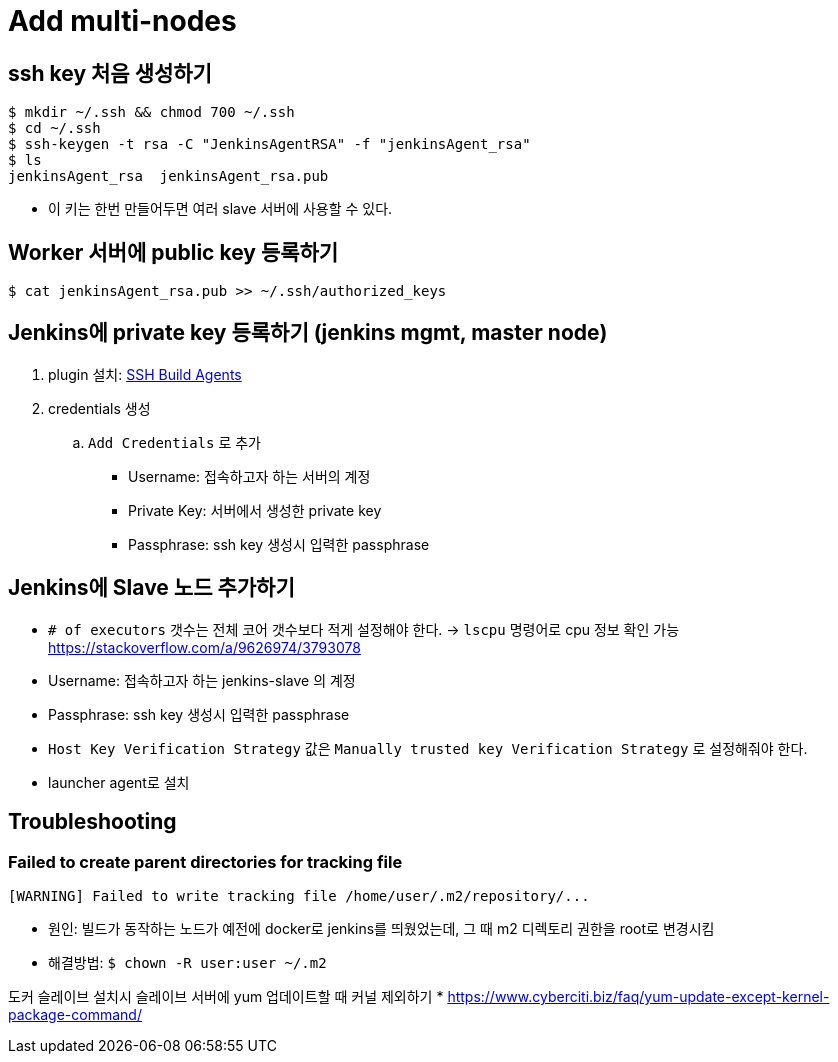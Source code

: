 = Add multi-nodes

== ssh key 처음 생성하기

[source, bash]
----
$ mkdir ~/.ssh && chmod 700 ~/.ssh
$ cd ~/.ssh
$ ssh-keygen -t rsa -C "JenkinsAgentRSA" -f "jenkinsAgent_rsa"
$ ls
jenkinsAgent_rsa  jenkinsAgent_rsa.pub
----

* 이 키는 한번 만들어두면 여러 slave 서버에 사용할 수 있다.

== Worker 서버에 public key 등록하기

[source, bash]
----
$ cat jenkinsAgent_rsa.pub >> ~/.ssh/authorized_keys
----

== Jenkins에 private key 등록하기 (jenkins mgmt, master node)

. plugin 설치: https://plugins.jenkins.io/ssh-slaves/[SSH Build Agents]
. credentials 생성
.. `Add Credentials` 로 추가
*** Username: 접속하고자 하는 서버의 계정
*** Private Key: 서버에서 생성한 private key
*** Passphrase: ssh key 생성시 입력한 passphrase

== Jenkins에 Slave 노드 추가하기

* `# of executors` 갯수는 전체 코어 갯수보다 적게 설정해야 한다. -> `lscpu` 명령어로 cpu 정보 확인 가능 +
https://stackoverflow.com/a/9626974/3793078
* Username: 접속하고자 하는 jenkins-slave 의 계정
* Passphrase: ssh key 생성시 입력한 passphrase
* `Host Key Verification Strategy` 값은 `Manually trusted key Verification Strategy` 로 설정해줘야 한다.
* launcher agent로 설치


== Troubleshooting

=== Failed to create parent directories for tracking file

[source, bash]
----
[WARNING] Failed to write tracking file /home/user/.m2/repository/...
----

* 원인: 빌드가 동작하는 노드가 예전에 docker로 jenkins를 띄웠었는데, 그 때 m2 디렉토리 권한을 root로 변경시킴
* 해결방법: `$ chown -R user:user ~/.m2`

도커 슬레이브 설치시 슬레이브 서버에 yum 업데이트할 때 커널 제외하기
* https://www.cyberciti.biz/faq/yum-update-except-kernel-package-command/
